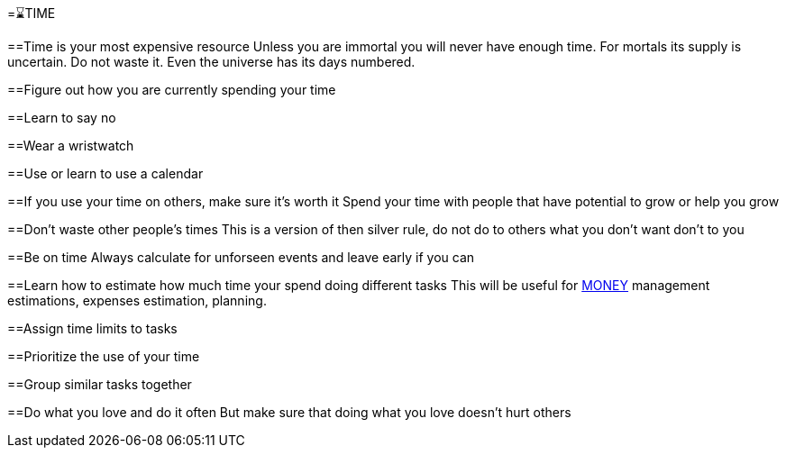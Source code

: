 =⌛TIME

==Time is your most expensive resource
Unless you are immortal you will never have enough time. For mortals its supply is uncertain. Do not waste it. Even the universe has its days numbered.

==Figure out how you are currently spending your time

==Learn to say no

==Wear a wristwatch

==Use or learn to use a calendar

==If you use your time on others, make sure it's worth it
Spend your time with people that have potential to grow or help you grow

==Don't waste other people's times
This is a version of then silver rule, do not do to others what you don't want don't to you

==Be on time
Always calculate for unforseen events and leave early if you can

==Learn how to estimate how much time your spend doing different tasks
This will be useful for xref:moneyascii.doc[MONEY] management estimations, expenses estimation, planning.

==Assign time limits to tasks

==Prioritize the use of your time

==Group similar tasks together

==Do what you love and do it often
But make sure that doing what you love doesn't hurt others